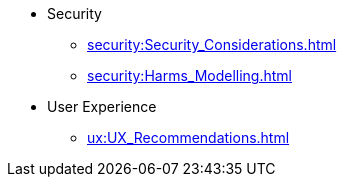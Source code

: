* Security
** xref:security:Security_Considerations.adoc[]
** xref:security:Harms_Modelling.adoc[]
* User Experience
** xref:ux:UX_Recommendations.adoc[]
